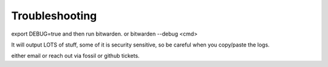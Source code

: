 .. _troubleshooting:

Troubleshooting
=============


export DEBUG=true and then run bitwarden. or bitwarden --debug <cmd>

It will output LOTS
of stuff, some of it is security sensitive, so be careful when you copy/paste
the logs.

either email or reach out via fossil or github tickets.

